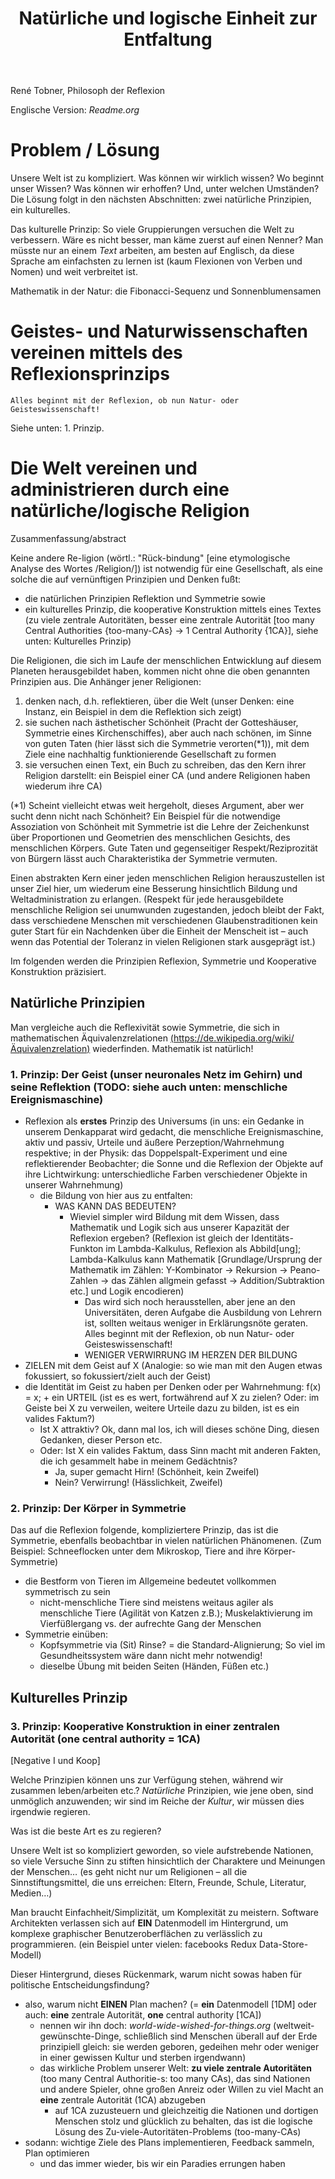 #+Title: Natürliche und logische Einheit zur Entfaltung

René Tobner, Philosoph der Reflexion

Englische Version: [[Readme.org]]

* Problem / Lösung
Unsere Welt ist zu kompliziert. Was können wir wirklich wissen? Wo beginnt unser Wissen? Was können wir erhoffen? Und, unter welchen Umständen? Die Lösung folgt in den nächsten Abschnitten: zwei natürliche Prinzipien, ein kulturelles.

Das kulturelle Prinzip: So viele Gruppierungen versuchen die Welt zu verbessern. Wäre es nicht besser, man käme zuerst auf einen Nenner? Man müsste nur an einem [[world-wide-wished-for-things.org][Text]] arbeiten, am besten auf Englisch, da diese Sprache am einfachsten zu lernen ist (kaum Flexionen von Verben und Nomen) und weit verbreitet ist.

[[./assets/img/sunflower.jpg]]

Mathematik in der Natur: die Fibonacci-Sequenz und Sonnenblumensamen

* Geistes- und Naturwissenschaften vereinen mittels des Reflexionsprinzips
#+BEGIN_SRC
Alles beginnt mit der Reflexion, ob nun Natur- oder Geisteswissenschaft!
#+END_SRC
Siehe unten: 1. Prinzip.

* Die Welt vereinen und administrieren durch eine natürliche/logische Religion

Zusammenfassung/abstract

Keine andere Re-ligion (wörtl.: "Rück-bindung" [eine etymologische Analyse des Wortes /Religion/]) ist notwendig für eine Gesellschaft, als eine solche die auf vernünftigen Prinzipien und Denken fußt:
- die natürlichen Prinzipien Reflektion und Symmetrie sowie
- ein kulturelles Prinzip, die kooperative Konstruktion mittels eines Textes (zu viele zentrale Autoritäten, besser eine zentrale Autorität [too many Central Authorities {too-many-CAs} -> 1 Central Authority {1CA}], siehe unten: Kulturelles Prinzip)

Die Religionen, die sich im Laufe der menschlichen Entwicklung auf diesem Planeten herausgebildet haben, kommen nicht ohne die oben genannten Prinzipien aus. Die Anhänger jener Religionen:
1. denken nach, d.h. reflektieren, über die Welt (unser Denken: eine Instanz, ein Beispiel in dem die Reflektion sich zeigt)
2. sie suchen nach ästhetischer Schönheit (Pracht der Gotteshäuser, Symmetrie eines Kirchenschiffes), aber auch nach schönen, im Sinne von guten Taten (hier lässt sich die Symmetrie verorten(*1)), mit dem Ziele eine nachhaltig funktionierende Gesellschaft zu formen
3. sie versuchen einen Text, ein Buch zu schreiben, das den Kern ihrer Religion darstellt: ein Beispiel einer CA (und andere Religionen haben wiederum ihre CA)

(*1) Scheint vielleicht etwas weit hergeholt, dieses Argument, aber wer sucht denn nicht nach Schönheit? Ein Beispiel für die notwendige Assoziation von Schönheit mit Symmetrie ist die Lehre der Zeichenkunst über Proportionen und Geometrien des menschlichen Gesichts, des menschlichen Körpers. Gute Taten und gegenseitiger Respekt/Reziprozität von Bürgern lässt auch Charakteristika der Symmetrie vermuten.

Einen abstrakten Kern einer jeden menschlichen Religion herauszustellen ist unser Ziel hier, um wiederum eine Besserung hinsichtlich Bildung und Weltadministration zu erlangen. (Respekt für jede herausgebildete menschliche Religion sei unumwunden zugestanden, jedoch bleibt der Fakt, dass verschiedene Menschen mit verschiedenen Glaubenstraditionen kein guter Start für ein Nachdenken über die Einheit der Menscheit ist -- auch wenn das Potential der Toleranz in vielen Religionen stark ausgeprägt ist.)

Im folgenden werden die Prinzipien Reflexion, Symmetrie und Kooperative Konstruktion präzisiert.

** Natürliche Prinzipien
Man vergleiche auch die Reflexivität sowie Symmetrie, die sich in mathematischen Äquivalenzrelationen [[https://de.wikipedia.org/wiki/%25C3%2584quivalenzrelation][(https://de.wikipedia.org/wiki/Äquivalenzrelation)]] wiederfinden. Mathematik ist natürlich!

*** 1. Prinzip: Der Geist (unser neuronales Netz im Gehirn) und seine Reflektion (TODO: siehe auch unten: menschliche Ereignismaschine)

- Reflexion als *erstes* Prinzip des Universums (in uns: ein Gedanke in unserem Denkapparat wird gedacht, die menschliche Ereignismaschine, aktiv und passiv, Urteile und äußere Perzeption/Wahrnehmung respektive; in der Physik: das Doppelspalt-Experiment und eine reflektierender Beobachter; die Sonne und die Reflexion der Objekte auf ihre Lichtwirkung: unterschiedliche Farben verschiedener Objekte in unserer Wahrnehmung)
  - die Bildung von hier aus zu entfalten:
    - WAS KANN DAS BEDEUTEN?
      - Wieviel simpler wird Bildung mit dem Wissen, dass Mathematik und Logik sich aus unserer Kapazität der Reflexion ergeben? (Reflexion ist gleich der Identitäts-Funkton im Lambda-Kalkulus, Reflexion als Abbild[ung]; Lambda-Kalkulus kann Mathematik [Grundlage/Ursprung der Mathematik im Zählen: Y-Kombinator -> Rekursion -> Peano-Zahlen -> das Zählen allgmein gefasst -> Addition/Subtraktion etc.] und Logik encodieren)
        - Das wird sich noch herausstellen, aber jene an den Universitäten, deren Aufgabe die Ausbildung von Lehrern ist, sollten weitaus weniger in Erklärungsnöte geraten. Alles beginnt mit der Reflexion, ob nun Natur- oder Geisteswissenschaft!
        - WENIGER VERWIRRUNG IM HERZEN DER BILDUNG
- ZIELEN mit dem Geist auf X (Analogie: so wie man mit den Augen etwas fokussiert, so fokussiert/zielt auch der Geist)
- die Identität im Geist zu haben per Denken oder per Wahrnehmung: f(x) = x; + ein URTEIL (ist es es wert, fortwährend auf X zu zielen? Oder: im Geiste bei X zu verweilen, weitere Urteile dazu zu bilden, ist es ein valides Faktum?)
  -       Ist X attraktiv? Ok, dann mal los, ich will dieses schöne Ding, diesen Gedanken, dieser Person etc.
  - Oder: Ist X ein valides Faktum, dass Sinn macht mit anderen Fakten, die ich gesammelt habe in meinem Gedächtnis?
    - Ja, super gemacht Hirn! (Schönheit,    kein Zweifel)
    - Nein? Verwirrung!       (Hässlichkeit,      Zweifel)

*** 2. Prinzip: Der Körper in Symmetrie
Das auf die Reflexion folgende, kompliziertere Prinzip, das ist die Symmetrie, ebenfalls beobachtbar in vielen natürlichen Phänomenen. (Zum Beispiel: Schneeflocken unter dem Mikroskop, Tiere and ihre Körper-Symmetrie)
- die Bestform von Tieren im Allgemeine bedeutet vollkommen symmetrisch zu sein
  - nicht-menschliche Tiere sind meistens weitaus agiler als menschliche Tiere (Agilität von Katzen z.B.); Muskelaktivierung im Vierfüßlergang vs. der aufrechte Gang der Menschen
- Symmetrie einüben:
  - Kopfsymmetrie via (Sit) Rinse? = die Standard-Alignierung; So viel im Gesundheitssystem wäre dann nicht mehr notwendig!
  - dieselbe Übung mit beiden Seiten (Händen, Füßen etc.)

** Kulturelles Prinzip

*** 3. Prinzip: Kooperative Konstruktion in einer zentralen Autorität (one central authority = 1CA)

[Negative I und Koop]

Welche Prinzipien können uns zur Verfügung stehen, während wir zusammen leben/arbeiten etc.? /Natürliche/ Prinzipien, wie jene oben, sind unmöglich anzuwenden; wir sind im Reiche der /Kultur/, wir müssen dies irgendwie regieren.

Was ist die beste Art es zu regieren?

Unsere Welt ist so kompliziert geworden, so viele aufstrebende Nationen, so viele Versuche Sinn zu stiften hinsichtlich der Charaktere und Meinungen der Menschen... (es geht nicht nur um Religionen -- all die Sinnstiftungsmittel, die uns erreichen: Eltern, Freunde, Schule, Literatur, Medien...)

Man braucht Einfachheit/Simplizität, um Komplexität zu meistern. Software Architekten verlassen sich auf *EIN* Datenmodell im Hintergrund, um komplexe graphischer Benutzeroberflächen zu verlässlich zu programmieren. (ein Beispiel unter vielen: facebooks Redux Data-Store-Modell)

Dieser Hintergrund, dieses Rückenmark, warum nicht sowas haben für politische Entscheidungsfindung?

- also, warum nicht *EINEN* Plan machen? (= *ein* Datenmodell [1DM] oder auch: *eine* zentrale Autorität, *one* central authority [1CA])
  - nennen wir ihn doch: [[world-wide-wished-for-things.org]] (weltweit-gewünschte-Dinge, schließlich sind Menschen überall auf der Erde prinzipiell gleich: sie werden geboren, gedeihen mehr oder weniger in einer gewissen Kultur und sterben irgendwann)
  - das wirkliche Problem unserer Welt: *zu viele zentrale Autoritäten* (too many Central Authoritie-s: too many CAs), das sind Nationen und andere Spieler, ohne großen Anreiz oder Willen zu viel Macht an *eine* zentrale Autorität (1CA) abzugeben
    - auf 1CA zuzusteuern und gleichzeitig die Nationen und dortigen Menschen stolz und glücklich zu behalten, das ist die logische Lösung des Zu-viele-Autoritäten-Problems (too-many-CAs)
- sodann: wichtige Ziele des Plans implementieren, Feedback sammeln, Plan optimieren
  - und das immer wieder, bis wir ein Paradies errungen haben
